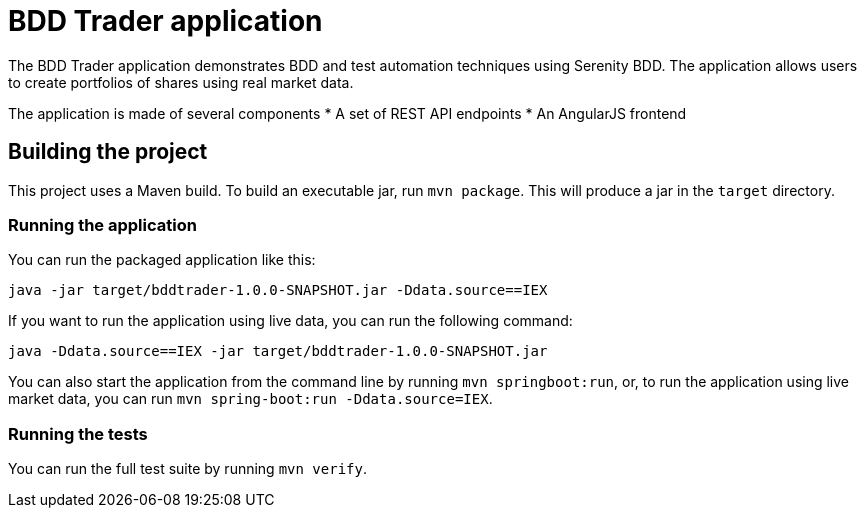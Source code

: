 = BDD Trader application

The BDD Trader application demonstrates BDD and test automation techniques using Serenity BDD. The application allows users to create portfolios of shares using real market data.

The application is made of several components
* A set of REST API endpoints
* An AngularJS frontend

== Building the project

This project uses a Maven build. To build an executable jar, run `mvn package`.
This will produce a jar in the `target` directory.

=== Running the application

You can run the packaged application like this:
----
java -jar target/bddtrader-1.0.0-SNAPSHOT.jar -Ddata.source==IEX
----

If you want to run the application using live data, you can run the following command:

----
java -Ddata.source==IEX -jar target/bddtrader-1.0.0-SNAPSHOT.jar
----

You can also start the application from the command line by running `mvn springboot:run`, or,
to run the application using live market data, you can run `mvn spring-boot:run -Ddata.source=IEX`.


=== Running the tests

You can run the full test suite by running `mvn verify`.

